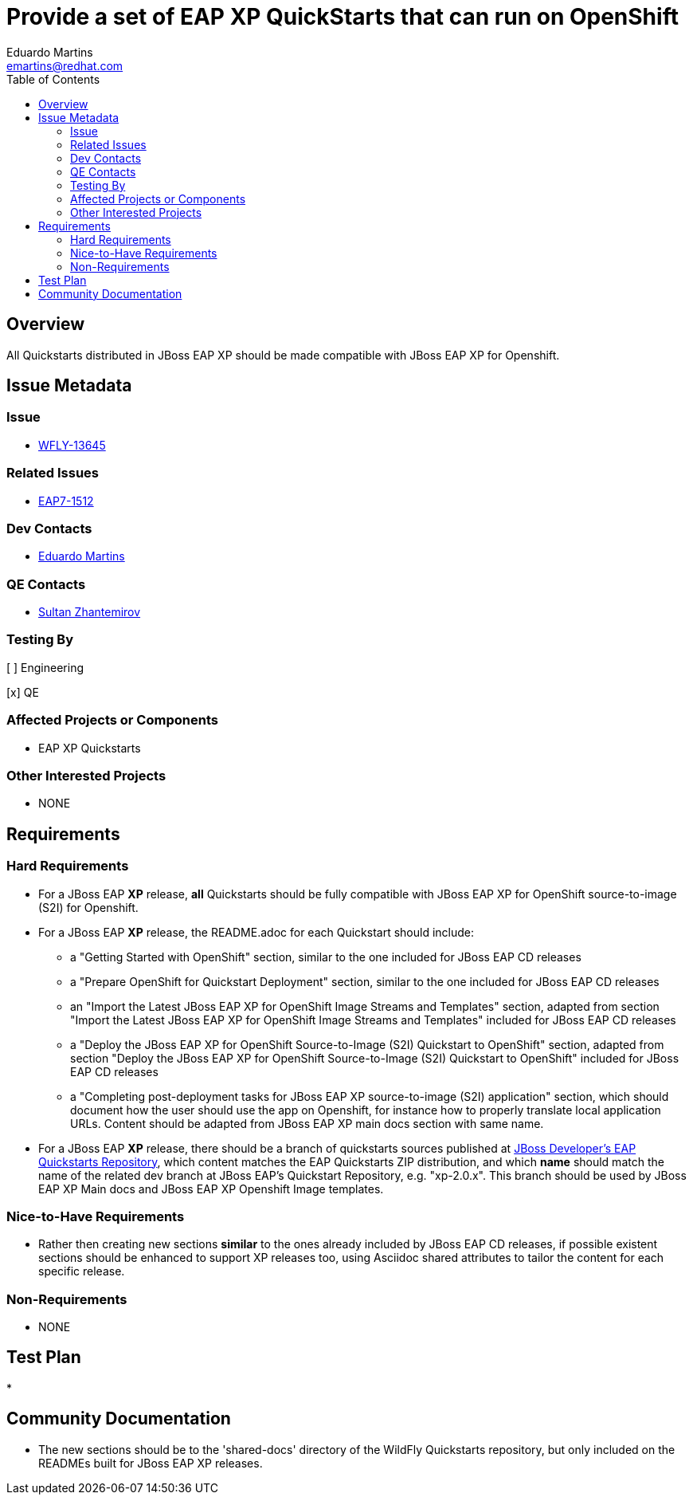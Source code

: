 = Provide a set of EAP XP QuickStarts that can run on OpenShift
:author:            Eduardo Martins
:email:             emartins@redhat.com
:toc:               left
:icons:             font
:idprefix:
:idseparator:       -

== Overview

All Quickstarts distributed in JBoss EAP XP should be made compatible with JBoss EAP XP for Openshift.

== Issue Metadata

=== Issue

* https://issues.jboss.org/browse/WFLY-13645[WFLY-13645]

=== Related Issues

* https://issues.jboss.org/browse/EAP7-1512[EAP7-1512]

=== Dev Contacts

* mailto:{email}[{author}]

=== QE Contacts

* mailto:szhantem@redhat.com[Sultan Zhantemirov]

=== Testing By
// Put an x in the relevant field to indicate if testing will be done by Engineering or QE. 
// Discuss with QE during the Kickoff state to decide this
[ ] Engineering

[x] QE

=== Affected Projects or Components

* EAP XP Quickstarts

=== Other Interested Projects

* NONE

== Requirements

=== Hard Requirements

* For a JBoss EAP *XP* release, *all* Quickstarts should be fully compatible with JBoss EAP XP for OpenShift source-to-image (S2I) for Openshift.

* For a JBoss EAP *XP* release, the README.adoc for each Quickstart should include:
** a "Getting Started with OpenShift" section, similar to the one included for JBoss EAP CD releases
** a "Prepare OpenShift for Quickstart Deployment" section, similar to the one included for JBoss EAP CD releases
** an "Import the Latest JBoss EAP XP for OpenShift Image Streams and Templates" section, adapted from section "Import the Latest JBoss EAP XP for OpenShift Image Streams and Templates" included for JBoss EAP CD releases
** a "Deploy the JBoss EAP XP for OpenShift Source-to-Image (S2I) Quickstart to OpenShift" section, adapted from section "Deploy the JBoss EAP XP for OpenShift Source-to-Image (S2I) Quickstart to OpenShift" included for JBoss EAP CD releases
** a "Completing post-deployment tasks for JBoss EAP XP source-to-image (S2I) application" section, which should document how the user should use the app on Openshift, for instance how to properly translate local application URLs. Content should be adapted from JBoss EAP XP main docs section with same name.

* For a JBoss EAP *XP* release, there should be a branch of quickstarts sources published at https://github.com/jboss-developer/jboss-eap-quickstarts[JBoss Developer's EAP Quickstarts Repository], which content matches the EAP Quickstarts ZIP distribution, and which *name* should match the name of the related dev branch at JBoss EAP's Quickstart Repository, e.g. "xp-2.0.x".
This branch should be used by JBoss EAP XP Main docs and JBoss EAP XP Openshift Image templates.

=== Nice-to-Have Requirements

* Rather then creating new sections *similar* to the ones already included by JBoss EAP CD releases, if possible existent sections should be enhanced to support XP releases too, using Asciidoc shared attributes to tailor the content for each specific release.

=== Non-Requirements

* NONE

== Test Plan

* 

== Community Documentation

* The new sections should be to the 'shared-docs' directory of the WildFly Quickstarts repository, but only included on the READMEs built for JBoss EAP XP releases.